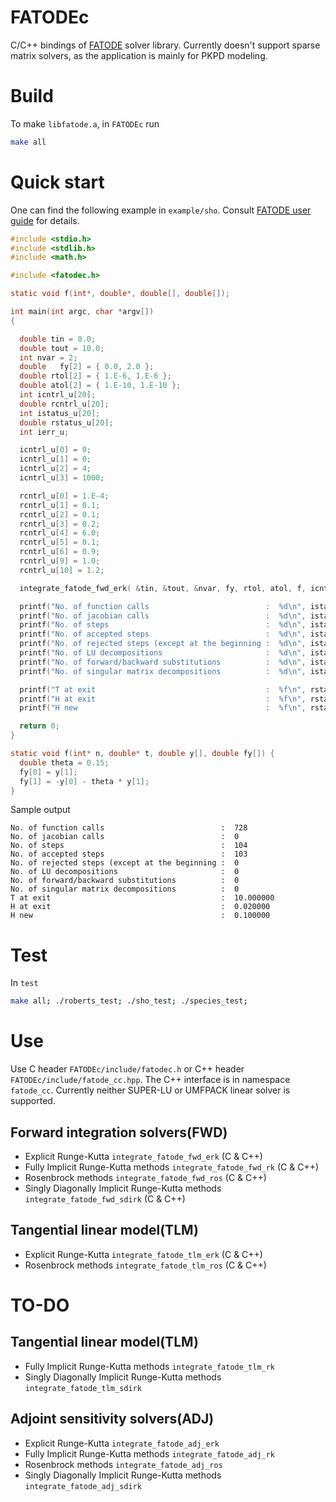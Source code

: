 * FATODEc
C/C++ bindings of [[http://people.cs.vt.edu/asandu/Software/FATODE/index.html][FATODE]] solver library. Currently doesn't
support sparse matrix solvers, as the application is mainly
for PKPD modeling.

* Build
To make =libfatode.a=, in =FATODEc= run
#+BEGIN_SRC bash
make all
#+END_SRC

* Quick start
One can find the following example in =example/sho=. Consult
[[http://people.cs.vt.edu/%7Easandu/Software/FATODE/FATODE_user_guide.pdf][FATODE user guide]] for details.
#+BEGIN_SRC c
  #include <stdio.h>
  #include <stdlib.h>
  #include <math.h>

  #include <fatodec.h>

  static void f(int*, double*, double[], double[]);

  int main(int argc, char *argv[])
  {

    double tin = 0.0;
    double tout = 10.0;
    int nvar = 2;
    double   fy[2] = { 0.0, 2.0 };
    double rtol[2] = { 1.E-6, 1.E-6 };
    double atol[2] = { 1.E-10, 1.E-10 };
    int icntrl_u[20];
    double rcntrl_u[20];
    int istatus_u[20];
    double rstatus_u[20];
    int ierr_u;

    icntrl_u[0] = 0;
    icntrl_u[1] = 0;
    icntrl_u[2] = 4;
    icntrl_u[3] = 1000;

    rcntrl_u[0] = 1.E-4;
    rcntrl_u[1] = 0.1;
    rcntrl_u[2] = 0.1;
    rcntrl_u[3] = 0.2;
    rcntrl_u[4] = 6.0;
    rcntrl_u[5] = 0.1;
    rcntrl_u[6] = 0.9;
    rcntrl_u[9] = 1.0;
    rcntrl_u[10] = 1.2;

    integrate_fatode_fwd_erk( &tin, &tout, &nvar, fy, rtol, atol, f, icntrl_u, rcntrl_u, istatus_u, rstatus_u, &ierr_u );    

    printf("No. of function calls                          :  %d\n", istatus_u[0]);
    printf("No. of jacobian calls                          :  %d\n", istatus_u[1]);
    printf("No. of steps                                   :  %d\n", istatus_u[2]);
    printf("No. of accepted steps                          :  %d\n", istatus_u[3]);
    printf("No. of rejected steps (except at the beginning :  %d\n", istatus_u[4]);
    printf("No. of LU decompositions                       :  %d\n", istatus_u[5]);
    printf("No. of forward/backward substitutions          :  %d\n", istatus_u[6]);
    printf("No. of singular matrix decompositions          :  %d\n", istatus_u[7]);
                                                         
    printf("T at exit                                      :  %f\n", rstatus_u[0]);
    printf("H at exit                                      :  %f\n", rstatus_u[1]);
    printf("H new                                          :  %f\n", rstatus_u[2]);

    return 0;
  }

  static void f(int* n, double* t, double y[], double fy[]) {
    double theta = 0.15;
    fy[0] = y[1];
    fy[1] = -y[0] - theta * y[1];
  }
#+END_SRC

Sample output
#+BEGIN_SRC text
  No. of function calls                          :  728
  No. of jacobian calls                          :  0
  No. of steps                                   :  104
  No. of accepted steps                          :  103
  No. of rejected steps (except at the beginning :  0
  No. of LU decompositions                       :  0
  No. of forward/backward substitutions          :  0
  No. of singular matrix decompositions          :  0
  T at exit                                      :  10.000000
  H at exit                                      :  0.020000
  H new                                          :  0.100000
#+END_SRC

* Test
In =test=
#+BEGIN_SRC bash
  make all; ./roberts_test; ./sho_test; ./species_test; 
#+END_SRC

* Use

Use C header =FATODEc/include/fatodec.h= or C++ header =FATODEc/include/fatode_cc.hpp=.
The C++ interface is in namespace =fatode_cc=. Currently
neither SUPER-LU or UMFPACK linear solver is supported.

** Forward integration solvers(FWD)
- Explicit Runge-Kutta =integrate_fatode_fwd_erk= (C & C++)
- Fully Implicit Runge-Kutta methods =integrate_fatode_fwd_rk= (C & C++)
- Rosenbrock methods =integrate_fatode_fwd_ros= (C & C++)
- Singly Diagonally Implicit Runge-Kutta methods =integrate_fatode_fwd_sdirk= (C & C++)

** Tangential linear model(TLM)
- Explicit Runge-Kutta =integrate_fatode_tlm_erk= (C & C++)
- Rosenbrock methods =integrate_fatode_tlm_ros= (C & C++)

* TO-DO
** Tangential linear model(TLM)
- Fully Implicit Runge-Kutta methods =integrate_fatode_tlm_rk=
- Singly Diagonally Implicit Runge-Kutta methods =integrate_fatode_tlm_sdirk=

** Adjoint sensitivity solvers(ADJ)
- Explicit Runge-Kutta =integrate_fatode_adj_erk=
- Fully Implicit Runge-Kutta methods =integrate_fatode_adj_rk=
- Rosenbrock methods =integrate_fatode_adj_ros=
- Singly Diagonally Implicit Runge-Kutta methods =integrate_fatode_adj_sdirk=
